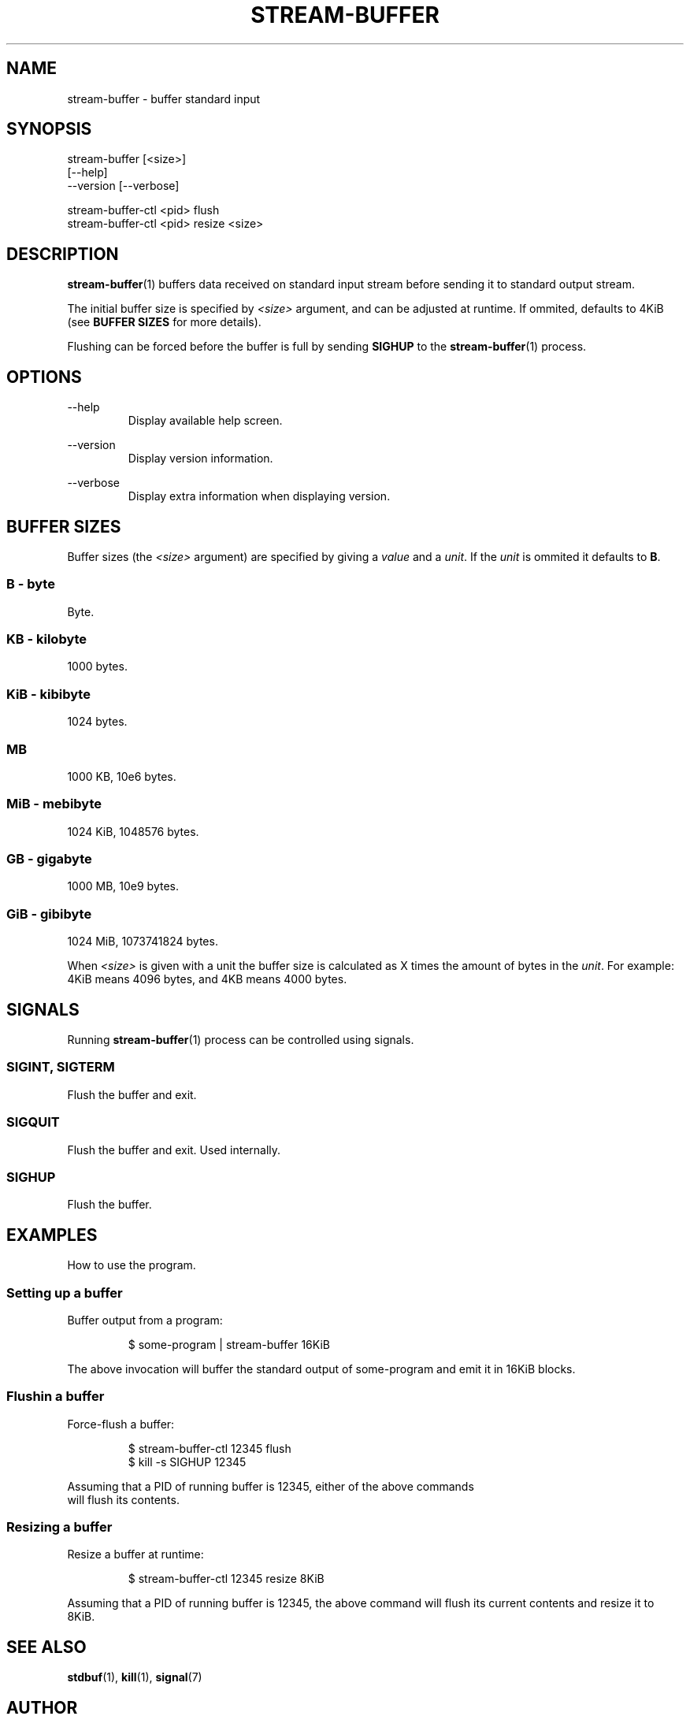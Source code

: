 .\" Process this file with
.\"     groff -Tascii -man stream-buffer.1
.\"
.TH STREAM-BUFFER 1 "2020-07-21" "stream-buffer 0\&.1\&.0" "User Commands"
.SH NAME
stream-buffer \- buffer standard input
.SH SYNOPSIS
stream-buffer [<size>]
.nf
\fB             \fR [\-\-help\]
.nf
\fB             \fR \-\-version [\-\-verbose]
.sp
stream-buffer-ctl <pid> flush
stream-buffer-ctl <pid> resize <size>
.SH DESCRIPTION
.BR stream-buffer (1)
buffers data received on standard input stream before sending
it to standard output stream.
.sp
The initial buffer size is specified by
.I <size>
argument, and can be adjusted at runtime. If ommited, defaults to 4KiB (see
\fBBUFFER SIZES\fR for more details).
.sp
Flushing can be forced before the buffer is full by sending
.B SIGHUP
to the
.BR stream-buffer (1)
process.
.SH OPTIONS
.PP
--help
.RS
Display available help screen.
.RE
.PP
--version
.RS
Display version information.
.RE
.PP
--verbose
.RS
Display extra information when displaying version.
.RE
.SH "BUFFER SIZES"
Buffer sizes (the
.I <size>
argument) are specified by giving a \fIvalue\fR and a \fIunit\fR. If the
\fIunit\fR is ommited it defaults to \fBB\fR.
.SS B - byte
Byte.
.SS KB - kilobyte
1000 bytes.
.SS KiB - kibibyte
1024 bytes.
.SS MB
1000 KB, 10e6 bytes.
.SS MiB - mebibyte
1024 KiB, 1048576 bytes.
.SS GB - gigabyte
1000 MB, 10e9 bytes.
.SS GiB - gibibyte
1024 MiB, 1073741824 bytes.
.sp
When \fI<size>\fR is given with a unit the buffer size is calculated as X
times the amount of bytes in the \fIunit\fR. For example: 4KiB means 4096
bytes, and 4KB means 4000 bytes.
.SH SIGNALS
Running
.BR stream-buffer (1)
process can be controlled using signals.
.\" ...
.SS SIGINT, SIGTERM
Flush the buffer and exit.
.\" ...
.SS SIGQUIT
Flush the buffer and exit. Used internally.
.\" ...
.SS SIGHUP
Flush the buffer.
.SH EXAMPLES
How to use the program.
.SS Setting up a buffer
Buffer output from a program:
.sp
.RS
$ some-program | stream-buffer 16KiB
.RE
.sp
The above invocation will buffer the standard output of some-program and emit it
in 16KiB blocks.
.SS Flushin a buffer
Force-flush a buffer:
.sp
.RS
$ stream-buffer-ctl 12345 flush
.nf
$ kill -s SIGHUP 12345
.RE
.sp
Assuming that a PID of running buffer is 12345, either of the above commands
will flush its contents.
.SS Resizing a buffer
Resize a buffer at runtime:
.sp
.RS
$ stream-buffer-ctl 12345 resize 8KiB
.RE
.sp
Assuming that a PID of running buffer is 12345, the above command will flush its
current contents and resize it to 8KiB.
.SH "SEE ALSO"
.BR stdbuf (1),
.BR kill (1),
.BR signal (7)
.SH AUTHOR
Marek Marecki \fI<marekjm@ozro.pw>\fR
